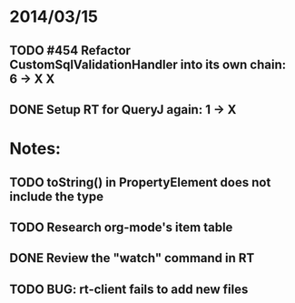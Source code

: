* 2014/03/15
** TODO #454 Refactor CustomSqlValidationHandler into its own chain: 6 -> X X
** DONE Setup RT for QueryJ again: 1 -> X

* Notes:
** TODO toString() in PropertyElement does not include the type
** TODO Research org-mode's item table
** DONE Review the "watch" command in RT
** TODO BUG: rt-client fails to add new files
